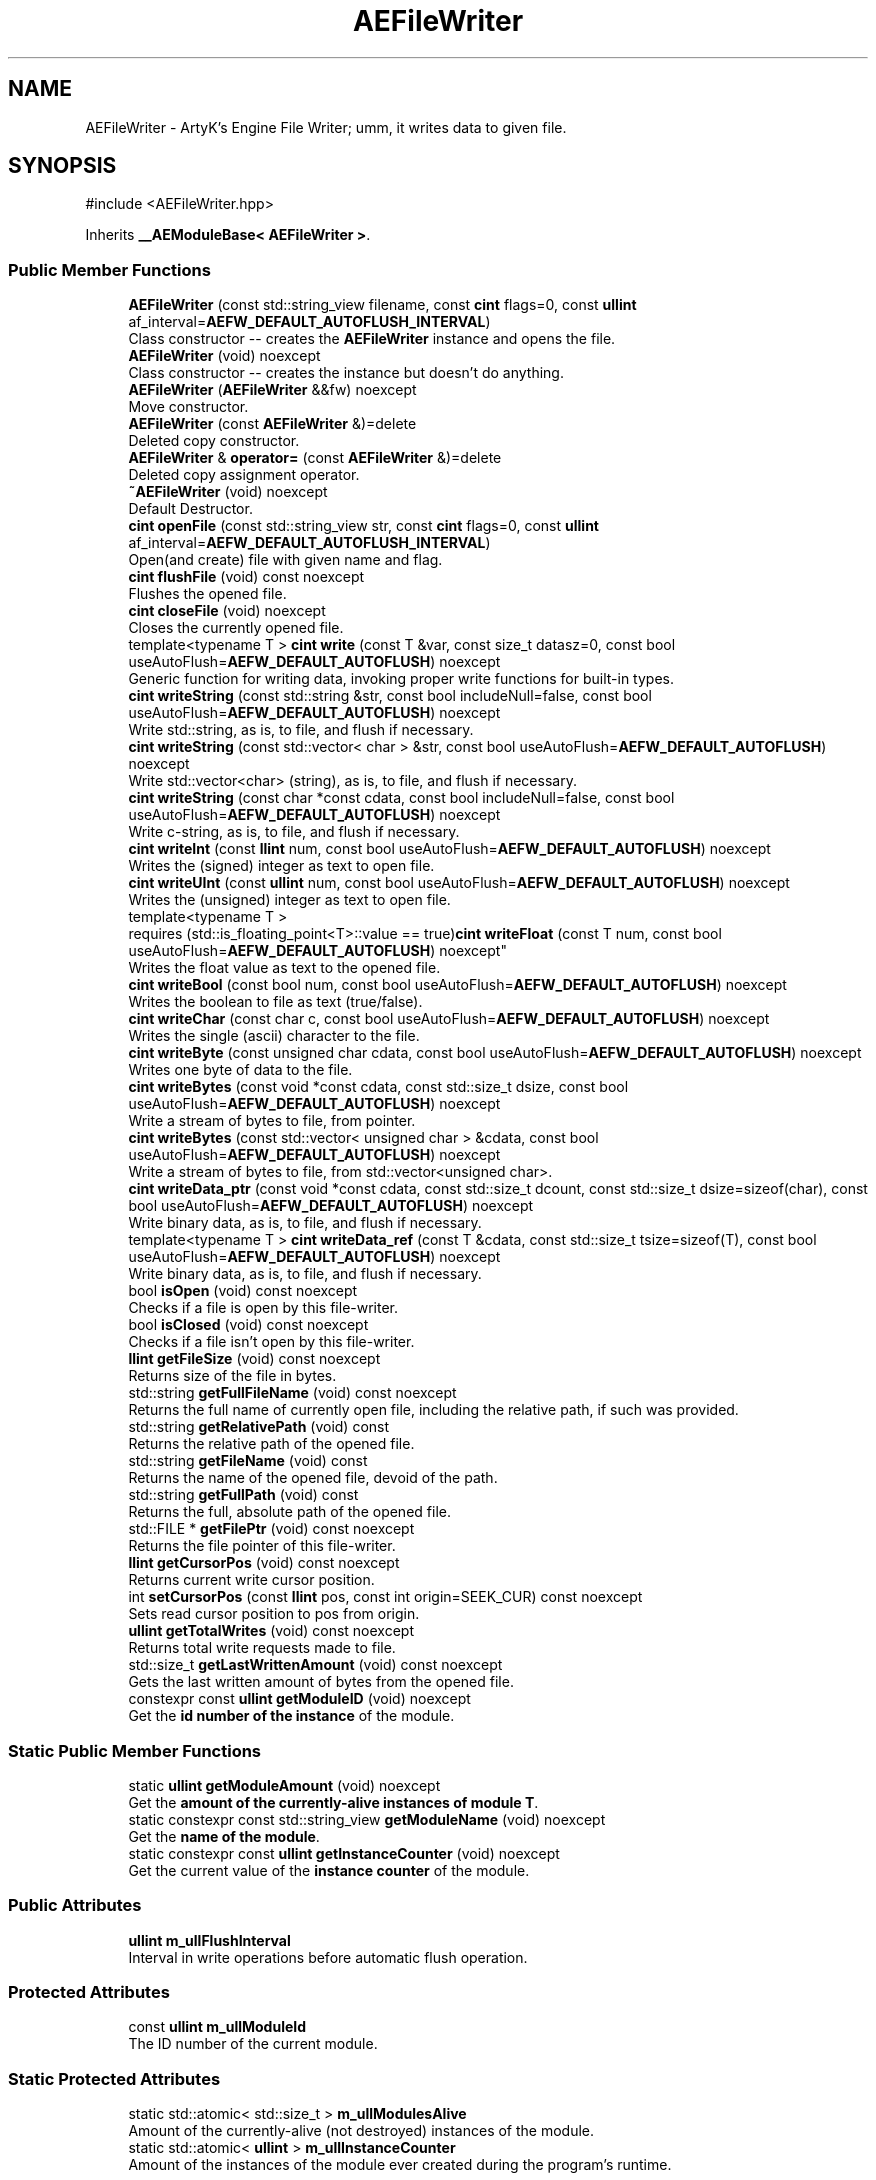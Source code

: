 .TH "AEFileWriter" 3 "Fri Mar 29 2024 17:41:07" "Version v0.0.8.5a" "ArtyK's Console Engine" \" -*- nroff -*-
.ad l
.nh
.SH NAME
AEFileWriter \- ArtyK's Engine File Writer; umm, it writes data to given file\&.  

.SH SYNOPSIS
.br
.PP
.PP
\fR#include <AEFileWriter\&.hpp>\fP
.PP
Inherits \fB__AEModuleBase< AEFileWriter >\fP\&.
.SS "Public Member Functions"

.in +1c
.ti -1c
.RI "\fBAEFileWriter\fP (const std::string_view filename, const \fBcint\fP flags=0, const \fBullint\fP af_interval=\fBAEFW_DEFAULT_AUTOFLUSH_INTERVAL\fP)"
.br
.RI "Class constructor -- creates the \fBAEFileWriter\fP instance and opens the file\&. "
.ti -1c
.RI "\fBAEFileWriter\fP (void) noexcept"
.br
.RI "Class constructor -- creates the instance but doesn't do anything\&. "
.ti -1c
.RI "\fBAEFileWriter\fP (\fBAEFileWriter\fP &&fw) noexcept"
.br
.RI "Move constructor\&. "
.ti -1c
.RI "\fBAEFileWriter\fP (const \fBAEFileWriter\fP &)=delete"
.br
.RI "Deleted copy constructor\&. "
.ti -1c
.RI "\fBAEFileWriter\fP & \fBoperator=\fP (const \fBAEFileWriter\fP &)=delete"
.br
.RI "Deleted copy assignment operator\&. "
.ti -1c
.RI "\fB~AEFileWriter\fP (void) noexcept"
.br
.RI "Default Destructor\&. "
.ti -1c
.RI "\fBcint\fP \fBopenFile\fP (const std::string_view str, const \fBcint\fP flags=0, const \fBullint\fP af_interval=\fBAEFW_DEFAULT_AUTOFLUSH_INTERVAL\fP)"
.br
.RI "Open(and create) file with given name and flag\&. "
.ti -1c
.RI "\fBcint\fP \fBflushFile\fP (void) const noexcept"
.br
.RI "Flushes the opened file\&. "
.ti -1c
.RI "\fBcint\fP \fBcloseFile\fP (void) noexcept"
.br
.RI "Closes the currently opened file\&. "
.ti -1c
.RI "template<typename T > \fBcint\fP \fBwrite\fP (const T &var, const size_t datasz=0, const bool useAutoFlush=\fBAEFW_DEFAULT_AUTOFLUSH\fP) noexcept"
.br
.RI "Generic function for writing data, invoking proper write functions for built-in types\&. "
.ti -1c
.RI "\fBcint\fP \fBwriteString\fP (const std::string &str, const bool includeNull=false, const bool useAutoFlush=\fBAEFW_DEFAULT_AUTOFLUSH\fP) noexcept"
.br
.RI "Write std::string, as is, to file, and flush if necessary\&. "
.ti -1c
.RI "\fBcint\fP \fBwriteString\fP (const std::vector< char > &str, const bool useAutoFlush=\fBAEFW_DEFAULT_AUTOFLUSH\fP) noexcept"
.br
.RI "Write std::vector<char> (string), as is, to file, and flush if necessary\&. "
.ti -1c
.RI "\fBcint\fP \fBwriteString\fP (const char *const cdata, const bool includeNull=false, const bool useAutoFlush=\fBAEFW_DEFAULT_AUTOFLUSH\fP) noexcept"
.br
.RI "Write c-string, as is, to file, and flush if necessary\&. "
.ti -1c
.RI "\fBcint\fP \fBwriteInt\fP (const \fBllint\fP num, const bool useAutoFlush=\fBAEFW_DEFAULT_AUTOFLUSH\fP) noexcept"
.br
.RI "Writes the (signed) integer as text to open file\&. "
.ti -1c
.RI "\fBcint\fP \fBwriteUInt\fP (const \fBullint\fP num, const bool useAutoFlush=\fBAEFW_DEFAULT_AUTOFLUSH\fP) noexcept"
.br
.RI "Writes the (unsigned) integer as text to open file\&. "
.ti -1c
.RI "template<typename T > 
.br
requires (std::is_floating_point<T>::value == true)\fBcint\fP \fBwriteFloat\fP (const T num, const bool useAutoFlush=\fBAEFW_DEFAULT_AUTOFLUSH\fP) noexcept"
.br
.RI "Writes the float value as text to the opened file\&. "
.ti -1c
.RI "\fBcint\fP \fBwriteBool\fP (const bool num, const bool useAutoFlush=\fBAEFW_DEFAULT_AUTOFLUSH\fP) noexcept"
.br
.RI "Writes the boolean to file as text (true/false)\&. "
.ti -1c
.RI "\fBcint\fP \fBwriteChar\fP (const char c, const bool useAutoFlush=\fBAEFW_DEFAULT_AUTOFLUSH\fP) noexcept"
.br
.RI "Writes the single (ascii) character to the file\&. "
.ti -1c
.RI "\fBcint\fP \fBwriteByte\fP (const unsigned char cdata, const bool useAutoFlush=\fBAEFW_DEFAULT_AUTOFLUSH\fP) noexcept"
.br
.RI "Writes one byte of data to the file\&. "
.ti -1c
.RI "\fBcint\fP \fBwriteBytes\fP (const void *const cdata, const std::size_t dsize, const bool useAutoFlush=\fBAEFW_DEFAULT_AUTOFLUSH\fP) noexcept"
.br
.RI "Write a stream of bytes to file, from pointer\&. "
.ti -1c
.RI "\fBcint\fP \fBwriteBytes\fP (const std::vector< unsigned char > &cdata, const bool useAutoFlush=\fBAEFW_DEFAULT_AUTOFLUSH\fP) noexcept"
.br
.RI "Write a stream of bytes to file, from std::vector<unsigned char>\&. "
.ti -1c
.RI "\fBcint\fP \fBwriteData_ptr\fP (const void *const cdata, const std::size_t dcount, const std::size_t dsize=sizeof(char), const bool useAutoFlush=\fBAEFW_DEFAULT_AUTOFLUSH\fP) noexcept"
.br
.RI "Write binary data, as is, to file, and flush if necessary\&. "
.ti -1c
.RI "template<typename T > \fBcint\fP \fBwriteData_ref\fP (const T &cdata, const std::size_t tsize=sizeof(T), const bool useAutoFlush=\fBAEFW_DEFAULT_AUTOFLUSH\fP) noexcept"
.br
.RI "Write binary data, as is, to file, and flush if necessary\&. "
.ti -1c
.RI "bool \fBisOpen\fP (void) const noexcept"
.br
.RI "Checks if a file is open by this file-writer\&. "
.ti -1c
.RI "bool \fBisClosed\fP (void) const noexcept"
.br
.RI "Checks if a file isn't open by this file-writer\&. "
.ti -1c
.RI "\fBllint\fP \fBgetFileSize\fP (void) const noexcept"
.br
.RI "Returns size of the file in bytes\&. "
.ti -1c
.RI "std::string \fBgetFullFileName\fP (void) const noexcept"
.br
.RI "Returns the full name of currently open file, including the relative path, if such was provided\&. "
.ti -1c
.RI "std::string \fBgetRelativePath\fP (void) const"
.br
.RI "Returns the relative path of the opened file\&. "
.ti -1c
.RI "std::string \fBgetFileName\fP (void) const"
.br
.RI "Returns the name of the opened file, devoid of the path\&. "
.ti -1c
.RI "std::string \fBgetFullPath\fP (void) const"
.br
.RI "Returns the full, absolute path of the opened file\&. "
.ti -1c
.RI "std::FILE * \fBgetFilePtr\fP (void) const noexcept"
.br
.RI "Returns the file pointer of this file-writer\&. "
.ti -1c
.RI "\fBllint\fP \fBgetCursorPos\fP (void) const noexcept"
.br
.RI "Returns current write cursor position\&. "
.ti -1c
.RI "int \fBsetCursorPos\fP (const \fBllint\fP pos, const int origin=SEEK_CUR) const noexcept"
.br
.RI "Sets read cursor position to pos from origin\&. "
.ti -1c
.RI "\fBullint\fP \fBgetTotalWrites\fP (void) const noexcept"
.br
.RI "Returns total write requests made to file\&. "
.ti -1c
.RI "std::size_t \fBgetLastWrittenAmount\fP (void) const noexcept"
.br
.RI "Gets the last written amount of bytes from the opened file\&. "
.ti -1c
.RI "constexpr const \fBullint\fP \fBgetModuleID\fP (void) noexcept"
.br
.RI "Get the \fBid number of the instance\fP of the module\&. "
.in -1c
.SS "Static Public Member Functions"

.in +1c
.ti -1c
.RI "static \fBullint\fP \fBgetModuleAmount\fP (void) noexcept"
.br
.RI "Get the \fBamount of the currently-alive instances of module T\fP\&. "
.ti -1c
.RI "static constexpr const std::string_view \fBgetModuleName\fP (void) noexcept"
.br
.RI "Get the \fBname of the module\fP\&. "
.ti -1c
.RI "static constexpr const \fBullint\fP \fBgetInstanceCounter\fP (void) noexcept"
.br
.RI "Get the current value of the \fBinstance counter\fP of the module\&. "
.in -1c
.SS "Public Attributes"

.in +1c
.ti -1c
.RI "\fBullint\fP \fBm_ullFlushInterval\fP"
.br
.RI "Interval in write operations before automatic flush operation\&. "
.in -1c
.SS "Protected Attributes"

.in +1c
.ti -1c
.RI "const \fBullint\fP \fBm_ullModuleId\fP"
.br
.RI "The ID number of the current module\&. "
.in -1c
.SS "Static Protected Attributes"

.in +1c
.ti -1c
.RI "static std::atomic< std::size_t > \fBm_ullModulesAlive\fP"
.br
.RI "Amount of the currently-alive (not destroyed) instances of the module\&. "
.ti -1c
.RI "static std::atomic< \fBullint\fP > \fBm_ullInstanceCounter\fP"
.br
.RI "Amount of the instances of the module ever created during the program's runtime\&. "
.in -1c
.SS "Private Member Functions"

.in +1c
.ti -1c
.RI "void \fBautoFlush\fP (void) noexcept"
.br
.RI "Checks for and performs the auto-flush operation if required\&. "
.ti -1c
.RI "\fBREGISTER_MODULE\fP (\fBAEFileWriter\fP)"
.br
.in -1c
.SS "Private Attributes"

.in +1c
.ti -1c
.RI "std::string \fBm_sFilename\fP"
.br
.RI "Full filename and relative path\&. "
.ti -1c
.RI "std::atomic< \fBullint\fP > \fBm_ullTotalWrites\fP"
.br
.RI "Counter for total write operations for file\&. "
.ti -1c
.RI "std::size_t \fBm_szLastWrittenAmount\fP"
.br
.RI "The amount of written bytes during last operation\&. "
.ti -1c
.RI "std::FILE * \fBm_fpFilestr\fP"
.br
.RI "Object for file writing\&. "
.ti -1c
.RI "\fBcint\fP \fBm_cFlags\fP"
.br
.RI "Flags that were used to open the file\&. "
.in -1c
.SH "Detailed Description"
.PP 
ArtyK's Engine File Writer; umm, it writes data to given file\&. 

It is a wrapper around the C's FILE api, for speed and convenience\&. It can write strings, bools, ints, and floats, both as raw bytes and formatted to text
.PP
Just create it and dump the gigabytes of data to your files\&. Hungarian notation is fw\&. (m_fwMyFileWriter) Flags start with AEFW_ 
.PP
\fBWarning\fP
.RS 4
This is not thread safe! 
.RE
.PP

.PP
Definition at line \fB135\fP of file \fBAEFileWriter\&.hpp\fP\&.
.SH "Constructor & Destructor Documentation"
.PP 
.SS "AEFileWriter::AEFileWriter (const std::string_view filename, const \fBcint\fP flags = \fR0\fP, const \fBullint\fP af_interval = \fR\fBAEFW_DEFAULT_AUTOFLUSH_INTERVAL\fP\fP)\fR [explicit]\fP"

.PP
Class constructor -- creates the \fBAEFileWriter\fP instance and opens the file\&. 
.PP
\fBSee also\fP
.RS 4
\fBAEFileWriter::openFile()\fP
.RE
.PP
\fBParameters\fP
.RS 4
\fIfilename\fP Name of the file, with extension
.br
\fIflags\fP Flags for file opening; look up AEFW_FLAG_* for more info
.br
\fIaf_interval\fP interval in file writes between automatic file flushing 
.RE
.PP

.PP
Definition at line \fB12\fP of file \fBAEFileWriter\&.cpp\fP\&.
.PP
References \fBopenFile()\fP\&.
.SS "AEFileWriter::AEFileWriter (void)\fR [inline]\fP, \fR [noexcept]\fP"

.PP
Class constructor -- creates the instance but doesn't do anything\&. 
.PP
Definition at line \fB152\fP of file \fBAEFileWriter\&.hpp\fP\&.
.SS "AEFileWriter::AEFileWriter (\fBAEFileWriter\fP && fw)\fR [noexcept]\fP"

.PP
Move constructor\&. 
.PP
\fBParameters\fP
.RS 4
\fIfw\fP Object to be moved
.RE
.PP

.PP
Definition at line \fB20\fP of file \fBAEFileWriter\&.cpp\fP\&.
.SS "AEFileWriter::AEFileWriter (const \fBAEFileWriter\fP &)\fR [delete]\fP"

.PP
Deleted copy constructor\&. There is no need to copy AEFW, since access to file is in instance's FILE pointer\&. If in original instance, the file gets closed, the pointer is invalidated\&. Which can lead to\&.\&.\&.bad consequences using it again in the copied instance\&. 
.SS "AEFileWriter::~AEFileWriter (void)\fR [inline]\fP, \fR [noexcept]\fP"

.PP
Default Destructor\&. Just flushes and closes the file\&. 
.PP
Definition at line \fB180\fP of file \fBAEFileWriter\&.hpp\fP\&.
.PP
References \fBcloseFile()\fP, and \fBflushFile()\fP\&.
.SH "Member Function Documentation"
.PP 
.SS "\fBAEFileWriter\fP & AEFileWriter::operator= (const \fBAEFileWriter\fP &)\fR [delete]\fP"

.PP
Deleted copy assignment operator\&. There is no need to copy AEFW, since access to file is in instance's FILE pointer\&. If in original instance, the file gets closed, the pointer is invalidated\&. Which can lead to\&.\&.\&.bad consequences using it again in the copied instance\&. 
.SS "\fBcint\fP AEFileWriter::openFile (const std::string_view str, const \fBcint\fP flags = \fR0\fP, const \fBullint\fP af_interval = \fR\fBAEFW_DEFAULT_AUTOFLUSH_INTERVAL\fP\fP)"

.PP
Open(and create) file with given name and flag\&. On success sets \fBAEFileWriter::m_cFlags\fP to passed flag value\&. 
.PP
\fBNote\fP
.RS 4
If the provided file flag is invalid, it returns AEFW_ERR_OPEN_FILE_WRONG_FLAG 
.PP
If provided autoflush interval is a default value (AEFW_DEFAULT_AUTOFLUSH_INTERVAL), then the interval is not changed from the previous value 
.RE
.PP
\fBWarning\fP
.RS 4
Using the AEFW_FLAG_APPEND_NO_CURSOR_MOVE disables \fBAEFileWriter::getCursorPos()\fP, \fBAEFileWriter::setCursorPos()\fP, and \fBAEFileWriter::getFileSize()\fP, since they manipulate the cursor\&.
.RE
.PP
\fBParameters\fP
.RS 4
\fIstr\fP Name of the file, with extension
.br
\fIflags\fP Flags for file opening, AEFW_FLAG_* macros\&. More info in the docs
.br
\fIaf_interval\fP Interval in file writes between automatic file flushing\&.
.RE
.PP
\fBReturns\fP
.RS 4
AEFW_ERR_NOERROR if file was opened successfully; otherwise AEFW_ERR_OPEN_* flags (like AEFW_ERR_OPEN_FILE_NAME_EMPTY)
.RE
.PP

.PP
Definition at line \fB58\fP of file \fBAEFileWriter\&.cpp\fP\&.
.PP
References \fBAEFW_DEFAULT_AUTOFLUSH_INTERVAL\fP, \fBAEFW_ERR_NOERROR\fP, \fBAEFW_ERR_OPEN_FILE_ALREADY_OPENED\fP, \fBAEFW_ERR_OPEN_FILE_ELSE\fP, \fBAEFW_ERR_OPEN_FILE_NAME_EMPTY\fP, \fBAEFW_ERR_OPEN_FILE_WRONG_FLAG\fP, \fBAEFW_FLAG_APPEND\fP, \fBAEFW_FLAG_APPEND_NO_CURSOR_MOVE\fP, \fBAEFW_FLAG_NOFLAGS\fP, \fBAEFW_FLAG_TRUNCATE\fP, \fBace::utils::fopenCC()\fP, \fBisClosed()\fP, \fBisOpen()\fP, \fBm_cFlags\fP, \fBm_fpFilestr\fP, \fBm_sFilename\fP, \fBm_szLastWrittenAmount\fP, and \fBm_ullFlushInterval\fP\&.
.SS "\fBcint\fP AEFileWriter::flushFile (void) const\fR [inline]\fP, \fR [noexcept]\fP"

.PP
Flushes the opened file\&. That's it\&.
.PP
\fBReturns\fP
.RS 4
AEFW_ERR_WRITE_SUCCESS on success; otherwise AEFW_ERR_FILE_NOT_OPEN if file isn't open, AEFW_ERR_FLUSH_ERROR on flush error
.RE
.PP

.PP
Definition at line \fB204\fP of file \fBAEFileWriter\&.hpp\fP\&.
.PP
References \fB_AEFW_EXIT_ON_CLOSED_FILE\fP, \fBAEFW_ERR_FLUSH_ERROR\fP, \fBAEFW_ERR_WRITE_SUCCESS\fP, and \fBm_fpFilestr\fP\&.
.SS "\fBcint\fP AEFileWriter::closeFile (void)\fR [inline]\fP, \fR [noexcept]\fP"

.PP
Closes the currently opened file\&. 
.PP
\fBReturns\fP
.RS 4
AEFW_ERR_NOERROR if file was closed successfully; otherwise AEFW_ERR_FILE_NOT_OPEN if file isn't open
.RE
.PP

.PP
Definition at line \fB218\fP of file \fBAEFileWriter\&.hpp\fP\&.
.PP
References \fB_AEFW_EXIT_ON_CLOSED_FILE\fP, \fBAEFW_ERR_NOERROR\fP, \fBm_fpFilestr\fP, \fBm_sFilename\fP, and \fBm_szLastWrittenAmount\fP\&.
.SS "template<typename T > \fBcint\fP AEFileWriter::write (const T & var, const size_t datasz = \fR0\fP, const bool useAutoFlush = \fR\fBAEFW_DEFAULT_AUTOFLUSH\fP\fP)\fR [inline]\fP, \fR [noexcept]\fP"

.PP
Generic function for writing data, invoking proper write functions for built-in types\&. 
.PP
\fBNote\fP
.RS 4
String types don't include null-termination characters\&. Use separate functions for to control that 
.PP
Supported types: char, bool, integers, floats, strings; everything else is treated as binary stream\&.
.RE
.PP
\fBTemplate Parameters\fP
.RS 4
\fIT\fP Type of the variable to be written
.RE
.PP
\fBParameters\fP
.RS 4
\fIvar\fP Variable/data piece to be written
.br
\fIdatasz\fP Size of the data, in bytes\&. Only used if the T is a pointer to a binary stream, then it must be non-zero
.br
\fIuseAutoFlush\fP Flag to use automatic file flushing each n writes, specified by m_ullFlushInterval
.RE
.PP
\fBReturns\fP
.RS 4
AEFW_ERR_WRITE_SUCCESS on success; otherwise AEFW_ERR_FILE_NOT_OPEN if file isn't open, AEFW_ERR_WRITE_* flags (like AEFW_ERR_WRITE_ZERO_SIZE) on write error, AEFW_ERR_FLUSH_ERROR on flush error
.RE
.PP
\fBTodo\fP
.RS 4
Add a way to add custom types to this generic write function\&. 
.RE
.PP

.PP
Definition at line \fB650\fP of file \fBAEFileWriter\&.hpp\fP\&.
.PP
References \fB_AEFW_EXIT_ON_WRITE_CLOSED_FILE\fP, and \fBIS_SAME_NOCV\fP\&.
.SS "\fBcint\fP AEFileWriter::writeString (const std::string & str, const bool includeNull = \fRfalse\fP, const bool useAutoFlush = \fR\fBAEFW_DEFAULT_AUTOFLUSH\fP\fP)\fR [inline]\fP, \fR [noexcept]\fP"

.PP
Write std::string, as is, to file, and flush if necessary\&. 
.PP
\fBParameters\fP
.RS 4
\fIstr\fP String to write
.br
\fIincludeNull\fP Flag to include the trailing null-terminating character in the string
.br
\fIuseAutoFlush\fP Flag to use automatic file flushing each n writes, specified by m_ullFlushInterval
.RE
.PP
\fBReturns\fP
.RS 4
AEFW_ERR_WRITE_SUCCESS on success; otherwise AEFW_ERR_FILE_NOT_OPEN if file isn't open, AEFW_ERR_WRITE_* flags (like AEFW_ERR_WRITE_ZERO_SIZE) on write error, AEFW_ERR_FLUSH_ERROR on flush error
.RE
.PP

.PP
Definition at line \fB253\fP of file \fBAEFileWriter\&.hpp\fP\&.
.PP
References \fB_AEFW_EXIT_ON_WRITE_CLOSED_FILE\fP, \fBAEFW_ERR_WRITE_ZERO_SIZE\fP, and \fBwriteData_ptr()\fP\&.
.SS "\fBcint\fP AEFileWriter::writeString (const std::vector< char > & str, const bool useAutoFlush = \fR\fBAEFW_DEFAULT_AUTOFLUSH\fP\fP)\fR [inline]\fP, \fR [noexcept]\fP"

.PP
Write std::vector<char> (string), as is, to file, and flush if necessary\&. 
.PP
\fBNote\fP
.RS 4
It just writes the whole vector to file (since I cannot determine it without good ol' slow strlen)\&. If you want to control the null-byte, pass the std::vector<char>\&.data() as the
.RE
.PP
\fBParameters\fP
.RS 4
\fIstr\fP String(in form of vector<char>) to write
.br
\fIuseAutoFlush\fP Flag to use automatic file flushing each n writes, specified by m_ullFlushInterval
.RE
.PP
\fBReturns\fP
.RS 4
AEFW_ERR_WRITE_SUCCESS on success; otherwise AEFW_ERR_FILE_NOT_OPEN if file isn't open, AEFW_ERR_WRITE_* flags (like AEFW_ERR_WRITE_ZERO_SIZE) on write error, AEFW_ERR_FLUSH_ERROR on flush error
.RE
.PP

.PP
Definition at line \fB271\fP of file \fBAEFileWriter\&.hpp\fP\&.
.PP
References \fB_AEFW_EXIT_ON_WRITE_CLOSED_FILE\fP, \fBAEFW_ERR_WRITE_ZERO_SIZE\fP, and \fBwriteData_ptr()\fP\&.
.SS "\fBcint\fP AEFileWriter::writeString (const char *const cdata, const bool includeNull = \fRfalse\fP, const bool useAutoFlush = \fR\fBAEFW_DEFAULT_AUTOFLUSH\fP\fP)\fR [inline]\fP, \fR [noexcept]\fP"

.PP
Write c-string, as is, to file, and flush if necessary\&. 
.PP
\fBParameters\fP
.RS 4
\fIcdata\fP С-String to write
.br
\fIincludeNull\fP Flag to include the null-terminating character at the end of the string
.br
\fIuseAutoFlush\fP Flag to use automatic file flushing each n writes, specified by m_ullFlushInterval
.RE
.PP
\fBReturns\fP
.RS 4
AEFW_ERR_WRITE_SUCCESS on success; otherwise AEFW_ERR_FILE_NOT_OPEN if file isn't open, AEFW_ERR_WRITE_* flags (like AEFW_ERR_WRITE_ZERO_SIZE) on write error, AEFW_ERR_FLUSH_ERROR on flush error
.RE
.PP

.PP
Definition at line \fB289\fP of file \fBAEFileWriter\&.hpp\fP\&.
.PP
References \fB_AEFW_EXIT_ON_WRITE_CLOSED_FILE\fP, \fBAEFW_ERR_WRITE_ZERO_SIZE\fP, and \fBwriteData_ptr()\fP\&.
.SS "\fBcint\fP AEFileWriter::writeInt (const \fBllint\fP num, const bool useAutoFlush = \fR\fBAEFW_DEFAULT_AUTOFLUSH\fP\fP)\fR [inline]\fP, \fR [noexcept]\fP"

.PP
Writes the (signed) integer as text to open file\&. 
.PP
\fBParameters\fP
.RS 4
\fInum\fP The signed integer to be written
.br
\fIuseAutoFlush\fP Flag to use automatic file flushing each n writes, specified by m_ullFlushInterval
.RE
.PP
\fBReturns\fP
.RS 4
AEFW_ERR_WRITE_SUCCESS on success; otherwise AEFW_ERR_FILE_NOT_OPEN if file isn't open, AEFW_ERR_WRITE_* flags (like AEFW_ERR_WRITE_ZERO_SIZE) on write error, AEFW_ERR_FLUSH_ERROR on flush error
.RE
.PP

.PP
Definition at line \fB313\fP of file \fBAEFileWriter\&.hpp\fP\&.
.PP
References \fB_AEFW_EXIT_ON_WRITE_CLOSED_FILE\fP, and \fBwriteString()\fP\&.
.SS "\fBcint\fP AEFileWriter::writeUInt (const \fBullint\fP num, const bool useAutoFlush = \fR\fBAEFW_DEFAULT_AUTOFLUSH\fP\fP)\fR [inline]\fP, \fR [noexcept]\fP"

.PP
Writes the (unsigned) integer as text to open file\&. 
.PP
\fBParameters\fP
.RS 4
\fInum\fP The unsigned integer to be written
.br
\fIuseAutoFlush\fP Flag to use automatic file flushing each n writes, specified by m_ullFlushInterval
.RE
.PP
\fBReturns\fP
.RS 4
AEFW_ERR_WRITE_SUCCESS on success; otherwise AEFW_ERR_FILE_NOT_OPEN if file isn't open, AEFW_ERR_WRITE_* flags (like AEFW_ERR_WRITE_ZERO_SIZE) on write error, AEFW_ERR_FLUSH_ERROR on flush error
.RE
.PP

.PP
Definition at line \fB327\fP of file \fBAEFileWriter\&.hpp\fP\&.
.PP
References \fB_AEFW_EXIT_ON_WRITE_CLOSED_FILE\fP, and \fBwriteString()\fP\&.
.SS "template<typename T > 
.br
requires (std::is_floating_point<T>::value == true)\fBcint\fP AEFileWriter::writeFloat (const T num, const bool useAutoFlush = \fR\fBAEFW_DEFAULT_AUTOFLUSH\fP\fP)\fR [inline]\fP, \fR [noexcept]\fP"

.PP
Writes the float value as text to the opened file\&. 
.PP
\fBTemplate Parameters\fP
.RS 4
\fIT\fP The floating point type of the variable
.RE
.PP
\fBParameters\fP
.RS 4
\fInum\fP The float number itself
.br
\fIuseAutoFlush\fP Flag to use automatic file flushing each n writes, specified by m_ullFlushInterval
.RE
.PP
\fBReturns\fP
.RS 4
AEFW_ERR_WRITE_SUCCESS on success; otherwise AEFW_ERR_FILE_NOT_OPEN if file isn't open, AEFW_ERR_WRITE_* flags (like AEFW_ERR_WRITE_ZERO_SIZE) on write error, AEFW_ERR_FLUSH_ERROR on flush error
.RE
.PP
\fBTodo\fP
.RS 4
Add custom way to format the float number 
.RE
.PP

.PP
Definition at line \fB625\fP of file \fBAEFileWriter\&.hpp\fP\&.
.PP
References \fB_AEFW_EXIT_ON_WRITE_CLOSED_FILE\fP, and \fBIS_SAME_NOCV\fP\&.
.SS "\fBcint\fP AEFileWriter::writeBool (const bool num, const bool useAutoFlush = \fR\fBAEFW_DEFAULT_AUTOFLUSH\fP\fP)\fR [inline]\fP, \fR [noexcept]\fP"

.PP
Writes the boolean to file as text (true/false)\&. 
.PP
\fBParameters\fP
.RS 4
\fInum\fP The bool to be written
.br
\fIuseAutoFlush\fP Flag to use automatic file flushing each n writes, specified by m_ullFlushInterval
.RE
.PP
\fBReturns\fP
.RS 4
AEFW_ERR_WRITE_SUCCESS on success; otherwise AEFW_ERR_FILE_NOT_OPEN if file isn't open, AEFW_ERR_WRITE_* flags (like AEFW_ERR_WRITE_ZERO_SIZE) on write error, AEFW_ERR_FLUSH_ERROR on flush error
.RE
.PP

.PP
Definition at line \fB356\fP of file \fBAEFileWriter\&.hpp\fP\&.
.PP
References \fBace::utils::boolToString()\fP, and \fBwriteString()\fP\&.
.SS "\fBcint\fP AEFileWriter::writeChar (const char c, const bool useAutoFlush = \fR\fBAEFW_DEFAULT_AUTOFLUSH\fP\fP)\fR [inline]\fP, \fR [noexcept]\fP"

.PP
Writes the single (ascii) character to the file\&. 
.PP
\fBNote\fP
.RS 4
Essentially, it's the same as \fBAEFileWriter::writeByte()\fP
.RE
.PP
\fBParameters\fP
.RS 4
\fIc\fP The char to be written
.br
\fIuseAutoFlush\fP Flag to use automatic file flushing each n writes, specified by m_ullFlushInterval
.RE
.PP
\fBReturns\fP
.RS 4
AEFW_ERR_WRITE_SUCCESS on success; otherwise AEFW_ERR_FILE_NOT_OPEN if file isn't open, AEFW_ERR_WRITE_* flags (like AEFW_ERR_WRITE_ZERO_SIZE) on write error, AEFW_ERR_FLUSH_ERROR on flush error
.RE
.PP

.PP
Definition at line \fB367\fP of file \fBAEFileWriter\&.hpp\fP\&.
.PP
References \fBwriteByte()\fP\&.
.SS "\fBcint\fP AEFileWriter::writeByte (const unsigned char cdata, const bool useAutoFlush = \fR\fBAEFW_DEFAULT_AUTOFLUSH\fP\fP)\fR [inline]\fP, \fR [noexcept]\fP"

.PP
Writes one byte of data to the file\&. 
.PP
\fBParameters\fP
.RS 4
\fIcdata\fP byte value
.br
\fIuseAutoFlush\fP Flag to use automatic file flushing each n writes, specified by m_ullFlushInterval
.RE
.PP
\fBReturns\fP
.RS 4
AEFW_ERR_WRITE_SUCCESS on success; otherwise AEFW_ERR_FILE_NOT_OPEN if file isn't open, AEFW_ERR_WRITE_* flags (like AEFW_ERR_WRITE_ZERO_SIZE) on write error, AEFW_ERR_FLUSH_ERROR on flush error
.RE
.PP

.PP
Definition at line \fB379\fP of file \fBAEFileWriter\&.hpp\fP\&.
.PP
References \fBwriteData_ptr()\fP\&.
.SS "\fBcint\fP AEFileWriter::writeBytes (const void *const cdata, const std::size_t dsize, const bool useAutoFlush = \fR\fBAEFW_DEFAULT_AUTOFLUSH\fP\fP)\fR [inline]\fP, \fR [noexcept]\fP"

.PP
Write a stream of bytes to file, from pointer\&. 
.PP
\fBNote\fP
.RS 4
Basically just a shortcut for the AEFileWriter::writerData_ptr()
.RE
.PP
\fBParameters\fP
.RS 4
\fIcdata\fP Pointer to stream of bytes
.br
\fIdsize\fP Size of that stream
.br
\fIuseAutoFlush\fP Flag to use automatic file flushing each n writes, specified by m_ullFlushInterval
.RE
.PP
\fBReturns\fP
.RS 4
AEFW_ERR_WRITE_SUCCESS on success; otherwise AEFW_ERR_FILE_NOT_OPEN if file isn't open, AEFW_ERR_WRITE_* flags (like AEFW_ERR_WRITE_ZERO_SIZE) on write error, AEFW_ERR_FLUSH_ERROR on flush error
.RE
.PP

.PP
Definition at line \fB391\fP of file \fBAEFileWriter\&.hpp\fP\&.
.PP
References \fBwriteData_ptr()\fP\&.
.SS "\fBcint\fP AEFileWriter::writeBytes (const std::vector< unsigned char > & cdata, const bool useAutoFlush = \fR\fBAEFW_DEFAULT_AUTOFLUSH\fP\fP)\fR [inline]\fP, \fR [noexcept]\fP"

.PP
Write a stream of bytes to file, from std::vector<unsigned char>\&. 
.PP
\fBParameters\fP
.RS 4
\fIcdata\fP A std::vector to the data bytes
.br
\fIuseAutoFlush\fP Flag to use automatic file flushing each n writes, specified by m_ullFlushInterval
.RE
.PP
\fBReturns\fP
.RS 4
AEFW_ERR_WRITE_SUCCESS on success; otherwise AEFW_ERR_FILE_NOT_OPEN if file isn't open, AEFW_ERR_WRITE_* flags (like AEFW_ERR_WRITE_ZERO_SIZE) on write error, AEFW_ERR_FLUSH_ERROR on flush error
.RE
.PP

.PP
Definition at line \fB401\fP of file \fBAEFileWriter\&.hpp\fP\&.
.PP
References \fBwriteData_ptr()\fP\&.
.SS "\fBcint\fP AEFileWriter::writeData_ptr (const void *const cdata, const std::size_t dcount, const std::size_t dsize = \fRsizeof(char)\fP, const bool useAutoFlush = \fR\fBAEFW_DEFAULT_AUTOFLUSH\fP\fP)\fR [noexcept]\fP"

.PP
Write binary data, as is, to file, and flush if necessary\&. Difference with \fBwriteData_ref()\fP: uses (const) pointer to the variable/data\&. 
.PP
\fBNote\fP
.RS 4
Doesn't work with literals
.RE
.PP
\fBParameters\fP
.RS 4
\fIcdata\fP Pointer to object to write
.br
\fIdcount\fP Number of elements in an object
.br
\fIdsize\fP Size, in bytes, for each element
.br
\fIuseAutoFlush\fP Flag to use automatic file flushing each n writes, specified by m_ullFlushInterval
.RE
.PP
\fBReturns\fP
.RS 4
AEFW_ERR_WRITE_SUCCESS on success; otherwise AEFW_ERR_FILE_NOT_OPEN if file isn't open, AEFW_ERR_WRITE_* flags (like AEFW_ERR_WRITE_ZERO_SIZE) on write error, AEFW_ERR_FLUSH_ERROR on flush error
.RE
.PP

.PP
Definition at line \fB35\fP of file \fBAEFileWriter\&.cpp\fP\&.
.PP
References \fB_AEFW_EXIT_ON_WRITE_CLOSED_FILE\fP, \fBAEFW_ERR_WRITE_ERROR\fP, \fBAEFW_ERR_WRITE_SUCCESS\fP, and \fBAEFW_ERR_WRITE_ZERO_SIZE\fP\&.
.SS "template<typename T > \fBcint\fP AEFileWriter::writeData_ref (const T & cdata, const std::size_t tsize = \fRsizeof(T)\fP, const bool useAutoFlush = \fR\fBAEFW_DEFAULT_AUTOFLUSH\fP\fP)\fR [inline]\fP, \fR [noexcept]\fP"

.PP
Write binary data, as is, to file, and flush if necessary\&. Difference with \fBwriteData_ptr()\fP: uses (const) reference to the variable\&. 
.PP
\fBNote\fP
.RS 4
Works with literals
.RE
.PP
\fBTemplate Parameters\fP
.RS 4
\fIT\fP The type of the data to be written
.RE
.PP
\fBParameters\fP
.RS 4
\fIcdata\fP The variable/data itself
.br
\fItsize\fP The size of the variable/data\&. Defaults to the output of sizeof(T)
.br
\fIuseAutoFlush\fP Flag to use automatic file flushing each n writes, specified by m_ullFlushInterval
.RE
.PP
\fBReturns\fP
.RS 4
AEFW_ERR_WRITE_SUCCESS on success; otherwise AEFW_ERR_FILE_NOT_OPEN if file isn't open, AEFW_ERR_WRITE_* flags (like AEFW_ERR_WRITE_ZERO_SIZE) on write error, AEFW_ERR_FLUSH_ERROR on flush error
.RE
.PP

.PP
Definition at line \fB430\fP of file \fBAEFileWriter\&.hpp\fP\&.
.PP
References \fBwriteData_ptr()\fP\&.
.SS "bool AEFileWriter::isOpen (void) const\fR [inline]\fP, \fR [noexcept]\fP"

.PP
Checks if a file is open by this file-writer\&. 
.PP
\fBReturns\fP
.RS 4
True if file is open, false if otherwise
.RE
.PP

.PP
Definition at line \fB440\fP of file \fBAEFileWriter\&.hpp\fP\&.
.PP
References \fBm_fpFilestr\fP\&.
.SS "bool AEFileWriter::isClosed (void) const\fR [inline]\fP, \fR [noexcept]\fP"

.PP
Checks if a file isn't open by this file-writer\&. 
.PP
\fBReturns\fP
.RS 4
True if file is closed/not open, false if otherwise
.RE
.PP

.PP
Definition at line \fB448\fP of file \fBAEFileWriter\&.hpp\fP\&.
.PP
References \fBisOpen()\fP\&.
.SS "\fBllint\fP AEFileWriter::getFileSize (void) const\fR [inline]\fP, \fR [noexcept]\fP"

.PP
Returns size of the file in bytes\&. 
.PP
\fBWarning\fP
.RS 4
Fails and returns AEFW_ERR_OPEN_FILE_WRONG_FLAG, if the flag that was used to open the current file is AEFW_FLAG_APPEND_NO_CURSOR_MOVE
.RE
.PP
\fBReturns\fP
.RS 4
File size in bytes if file is open; otherwise AEFW_ERR_FILE_NOT_OPEN
.RE
.PP

.PP
Definition at line \fB457\fP of file \fBAEFileWriter\&.hpp\fP\&.
.PP
References \fB_AEFW_EXIT_ON_CLOSED_FILE\fP, \fB_AEFW_EXIT_ON_NO_CURSOR_MOVE\fP, and \fBm_fpFilestr\fP\&.
.SS "std::string AEFileWriter::getFullFileName (void) const\fR [inline]\fP, \fR [noexcept]\fP"

.PP
Returns the full name of currently open file, including the relative path, if such was provided\&. 
.PP
\fBNote\fP
.RS 4
If no relative path was provided when opening the file, then output of \fBAEFileWriter::getFullFileName()\fP is equivalent to \fBAEFileWriter::getFileName()\fP
.RE
.PP
\fBReturns\fP
.RS 4
std::string of the opened file (including relative path if was given); empty string otherwise
.RE
.PP

.PP
Definition at line \fB473\fP of file \fBAEFileWriter\&.hpp\fP\&.
.PP
References \fBm_sFilename\fP\&.
.SS "std::string AEFileWriter::getRelativePath (void) const\fR [inline]\fP"

.PP
Returns the relative path of the opened file\&. If the file was opened in the same directory as the executable (no relative path provided), returns '\&./'
.PP
\fBReturns\fP
.RS 4
std::string of the relative file path of opened file; empty string otherwise
.RE
.PP

.PP
Definition at line \fB482\fP of file \fBAEFileWriter\&.hpp\fP\&.
.PP
References \fBisClosed()\fP, and \fBm_sFilename\fP\&.
.SS "std::string AEFileWriter::getFileName (void) const\fR [inline]\fP"

.PP
Returns the name of the opened file, devoid of the path\&. 
.PP
\fBReturns\fP
.RS 4
std::string of the opened file name; emtpy string otherwise
.RE
.PP

.PP
Definition at line \fB499\fP of file \fBAEFileWriter\&.hpp\fP\&.
.PP
References \fBm_sFilename\fP\&.
.SS "std::string AEFileWriter::getFullPath (void) const\fR [inline]\fP"

.PP
Returns the full, absolute path of the opened file\&. 
.PP
\fBReturns\fP
.RS 4
std::string of the absolute path of the opened file; empty string otherwise
.RE
.PP

.PP
Definition at line \fB513\fP of file \fBAEFileWriter\&.hpp\fP\&.
.PP
References \fBisClosed()\fP, and \fBm_sFilename\fP\&.
.SS "std::FILE * AEFileWriter::getFilePtr (void) const\fR [inline]\fP, \fR [noexcept]\fP"

.PP
Returns the file pointer of this file-writer\&. 
.PP
\fBReturns\fP
.RS 4
Pointer to FILE used in the file writer
.RE
.PP

.PP
Definition at line \fB524\fP of file \fBAEFileWriter\&.hpp\fP\&.
.PP
References \fBm_fpFilestr\fP\&.
.SS "\fBllint\fP AEFileWriter::getCursorPos (void) const\fR [inline]\fP, \fR [noexcept]\fP"

.PP
Returns current write cursor position\&. 
.PP
\fBWarning\fP
.RS 4
Fails and returns AEFW_ERR_OPEN_FILE_WRONG_FLAG, if the flag that was used to open the current file is AEFW_FLAG_APPEND_NO_CURSOR_MOVE
.RE
.PP
\fBReturns\fP
.RS 4
Current write cursor position, starting from 0, if file is open; otherwise AEFR_ERR_FILE_NOT_OPEN, AEFW_ERR_OPEN_FILE_WRONG_FLAG if wrong open flag given;
.RE
.PP

.PP
Definition at line \fB535\fP of file \fBAEFileWriter\&.hpp\fP\&.
.PP
References \fB_AEFW_EXIT_ON_CLOSED_FILE\fP, \fB_AEFW_EXIT_ON_NO_CURSOR_MOVE\fP, and \fBm_fpFilestr\fP\&.
.SS "int AEFileWriter::setCursorPos (const \fBllint\fP pos, const int origin = \fRSEEK_CUR\fP) const\fR [inline]\fP, \fR [noexcept]\fP"

.PP
Sets read cursor position to pos from origin\&. 
.PP
\fBNote\fP
.RS 4
If cursor is beyond EOF, it fills space between EOF and cursor with null-bytes when data is written\&. 
.RE
.PP
\fBWarning\fP
.RS 4
Fails and returns AEFW_ERR_OPEN_FILE_WRONG_FLAG, if the flag that was used to open the current file is AEFW_FLAG_APPEND_NO_CURSOR_MOVE 
.RE
.PP
\fBNote\fP
.RS 4
If origin is not SEEK_SET, SEEK_CUR or SEEK_END returns AEFR_ERR_READING_EOF
.RE
.PP
\fBParameters\fP
.RS 4
\fIpos\fP Position to be set to relative to origin (same as 'offset' in fseek)
.br
\fIorigin\fP Relative origin for the operation\&. Google SEEK_SET, SEEK_CUR and SEEK_END for more details
.RE
.PP
\fBReturns\fP
.RS 4
0 on success; otherwise AEFW_ERR_FILE_NOT_OPEN if file isn't open, AEFW_ERR_OPEN_FILE_WRONG_FLAG if wrong open flag given, or other things that fseek can return
.RE
.PP

.PP
Definition at line \fB550\fP of file \fBAEFileWriter\&.hpp\fP\&.
.PP
References \fB_AEFW_EXIT_ON_CLOSED_FILE\fP, \fB_AEFW_EXIT_ON_NO_CURSOR_MOVE\fP, \fBAEFW_ERR_WRITE_ERROR\fP, and \fBm_fpFilestr\fP\&.
.SS "\fBullint\fP AEFileWriter::getTotalWrites (void) const\fR [inline]\fP, \fR [noexcept]\fP"

.PP
Returns total write requests made to file\&. 
.PP
\fBReturns\fP
.RS 4
Amount of times the write operation has been called on this \fBAEFileWriter\fP instance
.RE
.PP

.PP
Definition at line \fB567\fP of file \fBAEFileWriter\&.hpp\fP\&.
.PP
References \fBm_ullTotalWrites\fP\&.
.SS "std::size_t AEFileWriter::getLastWrittenAmount (void) const\fR [inline]\fP, \fR [noexcept]\fP"

.PP
Gets the last written amount of bytes from the opened file\&. 
.PP
\fBNote\fP
.RS 4
If last operation failed and no bytes were written (closed file, write error) -- returns 0
.RE
.PP
\fBReturns\fP
.RS 4
std::size_t of the amount of bytes written in the last write operation
.RE
.PP

.PP
Definition at line \fB576\fP of file \fBAEFileWriter\&.hpp\fP\&.
.PP
References \fBm_szLastWrittenAmount\fP\&.
.SS "void AEFileWriter::autoFlush (void)\fR [inline]\fP, \fR [private]\fP, \fR [noexcept]\fP"

.PP
Checks for and performs the auto-flush operation if required\&. 
.PP
\fBNote\fP
.RS 4
Does nothing if AEFW_AUTOFLUSH_ENABLE is not defined 
.RE
.PP

.PP
Definition at line \fB593\fP of file \fBAEFileWriter\&.hpp\fP\&.
.PP
References \fBflushFile()\fP, and \fBm_ullTotalWrites\fP\&.
.SS "AEFileWriter::REGISTER_MODULE (\fBAEFileWriter\fP)\fR [private]\fP"

.SS "static \fBullint\fP \fB__AEModuleBase\fP< \fBAEFileWriter\fP  >::getModuleAmount (void)\fR [inline]\fP, \fR [static]\fP, \fR [noexcept]\fP, \fR [inherited]\fP"

.PP
Get the \fBamount of the currently-alive instances of module T\fP\&. 
.PP
\fBSee also\fP
.RS 4
\fB__AEModuleBase<T>::m_ullModulesAlive\fP
.RE
.PP
\fBReturns\fP
.RS 4
Unsigned long long of the alive module amount 
.RE
.PP

.PP
Definition at line \fB122\fP of file \fBAEModuleBase\&.hpp\fP\&.
.SS "static constexpr const std::string_view \fB__AEModuleBase\fP< \fBAEFileWriter\fP  >::getModuleName (void)\fR [static]\fP, \fR [constexpr]\fP, \fR [noexcept]\fP, \fR [inherited]\fP"

.PP
Get the \fBname of the module\fP\&. 
.PP
\fBAttention\fP
.RS 4
You \fIneed\fP to add \fBREGISTER_MODULE()\fP to the end of the class declarations if you want to use this thing 
.RE
.PP
\fBSee also\fP
.RS 4
\fBREGISTER_MODULE()\fP
.RE
.PP
\fBReturns\fP
.RS 4
The name of the module as a const std::strinv_view type 
.RE
.PP

.SS "constexpr const \fBullint\fP \fB__AEModuleBase\fP< \fBAEFileWriter\fP  >::getModuleID (void)\fR [inline]\fP, \fR [constexpr]\fP, \fR [noexcept]\fP, \fR [inherited]\fP"

.PP
Get the \fBid number of the instance\fP of the module\&. 
.PP
\fBRemarks\fP
.RS 4
Every module has its own instance counter
.RE
.PP
\fBReturns\fP
.RS 4
The id number of the instance of the module as \fBullint\fP type 
.RE
.PP

.PP
Definition at line \fB145\fP of file \fBAEModuleBase\&.hpp\fP\&.
.SS "static constexpr const \fBullint\fP \fB__AEModuleBase\fP< \fBAEFileWriter\fP  >::getInstanceCounter (void)\fR [inline]\fP, \fR [static]\fP, \fR [constexpr]\fP, \fR [noexcept]\fP, \fR [inherited]\fP"

.PP
Get the current value of the \fBinstance counter\fP of the module\&. 
.PP
\fBSee also\fP
.RS 4
\fB__AEModuleBase::m_ullInstanceCounter\fP
.RE
.PP
\fBReturns\fP
.RS 4
The amount of the module's instances overall created throughout the program's runtime 
.RE
.PP

.PP
Definition at line \fB157\fP of file \fBAEModuleBase\&.hpp\fP\&.
.SH "Member Data Documentation"
.PP 
.SS "\fBullint\fP AEFileWriter::m_ullFlushInterval"

.PP
Interval in write operations before automatic flush operation\&. 1 -- flush every write operation, etc; -1 -- almost never 
.PP
Definition at line \fB584\fP of file \fBAEFileWriter\&.hpp\fP\&.
.SS "std::string AEFileWriter::m_sFilename\fR [private]\fP"

.PP
Full filename and relative path\&. 
.PP
Definition at line \fB606\fP of file \fBAEFileWriter\&.hpp\fP\&.
.SS "std::atomic<\fBullint\fP> AEFileWriter::m_ullTotalWrites\fR [private]\fP"

.PP
Counter for total write operations for file\&. 
.PP
Definition at line \fB608\fP of file \fBAEFileWriter\&.hpp\fP\&.
.SS "std::size_t AEFileWriter::m_szLastWrittenAmount\fR [private]\fP"

.PP
The amount of written bytes during last operation\&. 
.PP
Definition at line \fB610\fP of file \fBAEFileWriter\&.hpp\fP\&.
.SS "std::FILE* AEFileWriter::m_fpFilestr\fR [private]\fP"

.PP
Object for file writing\&. 
.PP
Definition at line \fB612\fP of file \fBAEFileWriter\&.hpp\fP\&.
.SS "\fBcint\fP AEFileWriter::m_cFlags\fR [private]\fP"

.PP
Flags that were used to open the file\&. 
.PP
Definition at line \fB614\fP of file \fBAEFileWriter\&.hpp\fP\&.
.SS "std::atomic<std::size_t> \fB__AEModuleBase\fP< \fBAEFileWriter\fP  >::m_ullModulesAlive\fR [inline]\fP, \fR [static]\fP, \fR [protected]\fP, \fR [inherited]\fP"

.PP
Amount of the currently-alive (not destroyed) instances of the module\&. 
.PP
Definition at line \fB166\fP of file \fBAEModuleBase\&.hpp\fP\&.
.SS "std::atomic<\fBullint\fP> \fB__AEModuleBase\fP< \fBAEFileWriter\fP  >::m_ullInstanceCounter\fR [inline]\fP, \fR [static]\fP, \fR [protected]\fP, \fR [inherited]\fP"

.PP
Amount of the instances of the module ever created during the program's runtime\&. 
.PP
Definition at line \fB171\fP of file \fBAEModuleBase\&.hpp\fP\&.
.SS "const \fBullint\fP \fB__AEModuleBase\fP< \fBAEFileWriter\fP  >::m_ullModuleId\fR [protected]\fP, \fR [inherited]\fP"

.PP
The ID number of the current module\&. 
.PP
Definition at line \fB176\fP of file \fBAEModuleBase\&.hpp\fP\&.

.SH "Author"
.PP 
Generated automatically by Doxygen for ArtyK's Console Engine from the source code\&.
